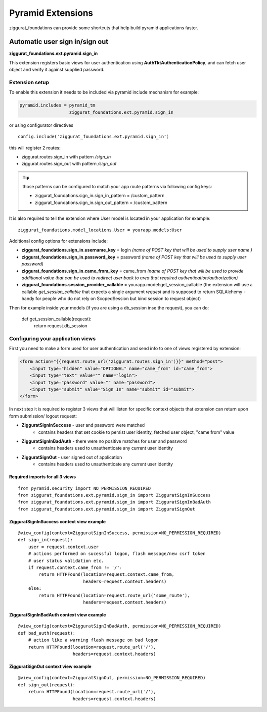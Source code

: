 ==================
Pyramid Extensions
==================

ziggurat_foundations can provide some shortcuts that help build pyramid
applications faster.

-------------------------------
Automatic user sign in/sign out
-------------------------------

**ziggurat_foundations.ext.pyramid.sign_in**

This extension registers basic views for user authentication using
**AuthTktAuthenticationPolicy**, and can fetch user object and verify it
against supplied password.

Extension setup
---------------

To enable this extension it needs to be included via pyramid include mechanism
for example:

.. code-block:: ini

    pyramid.includes = pyramid_tm
                       ziggurat_foundations.ext.pyramid.sign_in

or using configurator directives ::

    config.include('ziggurat_foundations.ext.pyramid.sign_in')

this will register 2 routes:

* ziggurat.routes.sign_in with pattern */sign_in*
* ziggurat.routes.sign_out with pattern */sign_out*

.. tip::

    those patterns can be configured to match your app route patterns via
    following config keys:

    * ziggurat_foundations.sign_in.sign_in_pattern = /custom_pattern
    * ziggurat_foundations.sign_in.sign_out_pattern = /custom_pattern

It is also required to tell the extension where User model is located in your
application for example::

    ziggurat_foundations.model_locations.User = yourapp.models:User

Additional config options for extensions include:

* **ziggurat_foundations.sign_in.username_key** = login *(name of POST key that will
  be used to supply user name )*
* **ziggurat_foundations.sign_in.password_key** = password *(name of POST key that
  will be used to supply user password)*
* **ziggurat_foundations.sign_in.came_from_key** = came_from *(name of POST key that
  will be used to provide additional value that can be used to redirect user back
  to area that required authentication/authorization)*
* **ziggurat_foundations.session_provider_callable** = yourapp.model:get_session_callable
  (the extension will use a callable `get_session_callable`  that expects a single argument `request` and is
  supposed to return SQLAlchemy - handy for people who do not rely on ScopedSession but bind session to request object)

Then for example inside your models (if you are using a db_session inse the request), you can do:

    def get_session_callable(request):
        return request.db_session

Configuring your application views
-----------------------------------

First you need to make a form used for user authentication and send info to one
of views registered by extension:

.. code-block:: html+jinja

    <form action="{{request.route_url('ziggurat.routes.sign_in')}}" method="post">
        <input type="hidden" value="OPTIONAL" name="came_from" id="came_from">
        <input type="text" value="" name="login">
        <input type="password" value="" name="password">
        <input type="submit" value="Sign In" name="submit" id="submit">
    </form>

In next step it is required to register 3 views that will listen for specific
context objects that extension can return upon form submission/ logout request:

* **ZigguratSignInSuccess** - user and password were matched
    * contains headers that set cookie to persist user identity,
      fetched user object, "came from" value
* **ZigguratSignInBadAuth** - there were no positive matches for user and password
    * contains headers used to unauthenticate any current user identity
* **ZigguratSignOut** - user signed out of application
    * contains headers used to unauthenticate any current user identity


Required imports for all 3 views
................................

::

    from pyramid.security import NO_PERMISSION_REQUIRED
    from ziggurat_foundations.ext.pyramid.sign_in import ZigguratSignInSuccess
    from ziggurat_foundations.ext.pyramid.sign_in import ZigguratSignInBadAuth
    from ziggurat_foundations.ext.pyramid.sign_in import ZigguratSignOut


ZigguratSignInSuccess context view example
..........................................

::

    @view_config(context=ZigguratSignInSuccess, permission=NO_PERMISSION_REQUIRED)
    def sign_in(request):
        user = request.context.user
        # actions performed on sucessful logon, flash message/new csrf token
        # user status validation etc.
        if request.context.came_from != '/':
            return HTTPFound(location=request.context.came_from,
                             headers=request.context.headers)
        else:
            return HTTPFound(location=request.route_url('some_route'),
                             headers=request.context.headers)

ZigguratSignInBadAuth context view example
..........................................

::

    @view_config(context=ZigguratSignInBadAuth, permission=NO_PERMISSION_REQUIRED)
    def bad_auth(request):
        # action like a warning flash message on bad logon
        return HTTPFound(location=request.route_url('/'),
                         headers=request.context.headers)


ZigguratSignOut context view example
..........................................

::

    @view_config(context=ZigguratSignOut, permission=NO_PERMISSION_REQUIRED)
    def sign_out(request):
        return HTTPFound(location=request.route_url('/'),
                         headers=request.context.headers)
